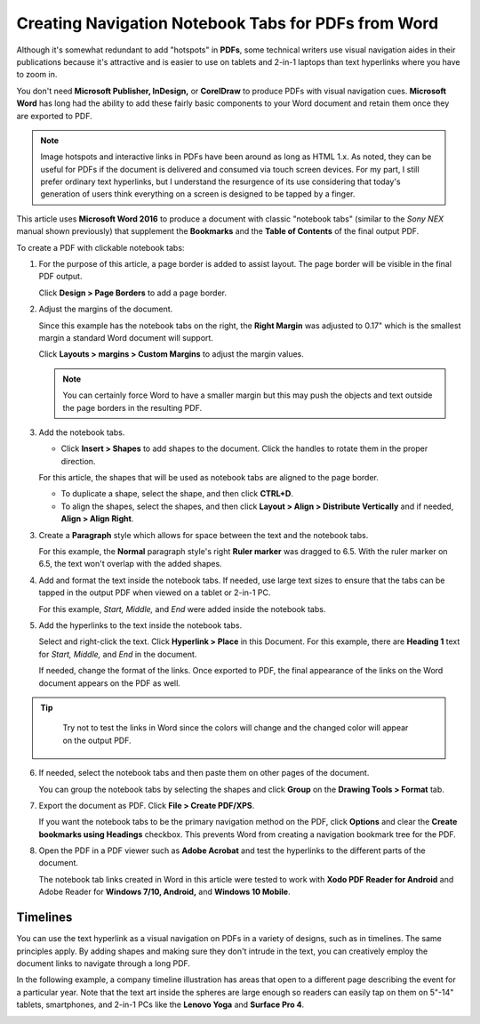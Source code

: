 Creating Navigation Notebook Tabs for PDFs from Word
=======================================================

Although it's somewhat redundant to add "hotspots" in **PDFs**, some technical writers use visual navigation aides in their publications because it's attractive and is easier to use on tablets and 2-in-1 laptops than text hyperlinks where you have to zoom in.

.. image:: images/ubo_134.png

You don't need **Microsoft Publisher, InDesign,** or **CorelDraw** to produce PDFs with visual navigation cues. **Microsoft Word** has long had the ability to add these fairly basic components to your Word document and retain them once they are exported to PDF.

.. note::

	Image hotspots and interactive links in PDFs have been around as long as HTML 1.x. As noted, they can be useful for PDFs if the document is delivered and consumed via touch screen devices. For my part, I still prefer ordinary text hyperlinks, but I understand the resurgence of its use considering that today's generation of users think everything on a screen is designed to be tapped by a finger.

This article uses **Microsoft Word 2016** to produce a document with classic "notebook tabs" (similar to the *Sony NEX* manual shown previously) that supplement the **Bookmarks** and the **Table of Contents** of the final output PDF.

To create a PDF with clickable notebook tabs:

1. For the purpose of this article, a page border is added to assist layout. The page border will be visible in the final PDF output.

   Click **Design > Page Borders** to add a page border.

2. Adjust the margins of the document.

   Since this example has the notebook tabs on the right, the **Right Margin** was adjusted to 0.17" which is the smallest margin a standard Word document will support.

   Click **Layouts > margins > Custom Margins** to adjust the margin values.

   .. note::

   	  You can certainly force Word to have a smaller margin but this may push the objects and text outside the page borders in the resulting PDF.

3. Add the notebook tabs.

   - Click **Insert > Shapes** to add shapes to the document. Click the handles to rotate them in the proper direction.

   For this article, the shapes that will be used as notebook tabs are aligned to the page border.

   - To duplicate a shape, select the shape, and then click **CTRL+D**.

   - To align the shapes, select the shapes, and then click **Layout > Align > Distribute Vertically** and if needed, **Align > Align Right**.

   .. image:: images/ubo_137.png
      :align: center


3. Create a **Paragraph** style which allows for space between the text and the notebook tabs.

   For this example, the **Normal** paragraph style's right **Ruler marker** was dragged to 6.5. With the ruler marker on 6.5, the text won't overlap with the added shapes.

   .. image:: images/ubo_138.png


4. Add and format the text inside the notebook tabs. If needed, use large text sizes to ensure that the tabs can be tapped in the output PDF when viewed on a tablet or 2-in-1 PC.

   For this example, *Start, Middle,* and *End* were added inside the notebook tabs.

5. Add the hyperlinks to the text inside the notebook tabs.

   Select and right-click the text.  Click **Hyperlink > Place** in this Document. For this example, there are **Heading 1** text for *Start, Middle,* and *End* in the document.

   .. image:: images/ubo_140.png


   If needed, change the format of the links. Once exported to PDF, the final appearance of the links on the Word document appears on the PDF as well.


.. tip::

	Try not to test the links in Word since the colors will change and the changed color will appear on the output PDF.

  .. image:: images/ubo_141.png


6. If needed, select the notebook tabs and then paste them on other pages of the document.

   You can group the notebook tabs by selecting the shapes and click **Group** on the **Drawing Tools > Format** tab.

7. Export the document as PDF. Click **File > Create PDF/XPS**.

   If you want the notebook tabs to be the primary navigation method on the PDF, click **Options** and clear the **Create bookmarks using Headings** checkbox. This prevents Word from creating a navigation bookmark tree for the PDF.

8. Open the PDF in a PDF viewer such as **Adobe Acrobat** and test the hyperlinks to the different parts of the document.

   The notebook tab links created in Word in this article were tested to work with **Xodo PDF Reader for Android** and Adobe Reader for **Windows 7/10, Android,** and **Windows 10 Mobile**.

Timelines
------------

You can use the text hyperlink as a visual navigation on PDFs in a variety of designs, such as in timelines. The same principles apply. By adding shapes and making sure they don't intrude in the text, you can creatively employ the document links to navigate through a long PDF.

In the following example, a company timeline illustration has areas that open to a different page describing the event for a particular year. Note that the text art inside the spheres are large enough so readers can easily tap on them on 5"-14" tablets, smartphones, and 2-in-1 PCs like the **Lenovo Yoga** and **Surface Pro 4**.

.. image:: images/ubo_144.png
